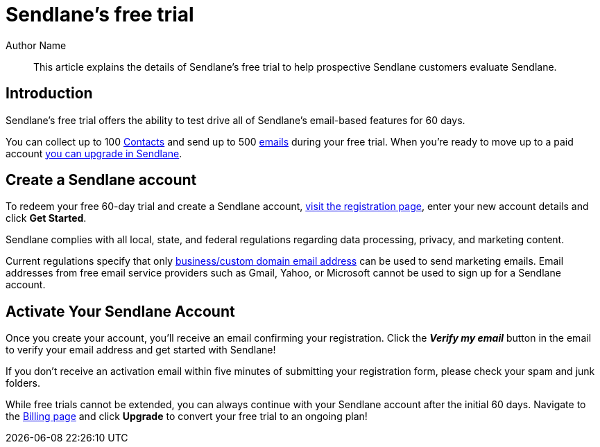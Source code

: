 :last-update-label:
[#top]
= Sendlane's free trial
:page-title: Sendlane's free trial  // Default page title, modify per article
:page-aliases:  // Add aliases as /path/to/old/url
:page-status: draft  // Options: draft, in-review, published, deprecated
:page-description:  // Optimize for SEO
:author: Author Name
:keywords: keyword1, keyword2
:page-diataxis: explanation // Options: explanation (explaining a concept not guiding users through a process), how-to (guiding users through a process with a prescriptive outcome), reference, tutorial (teaches users a new concept)

// Article content starts here
[#abstract]
[abstract]
--
This article explains the details of Sendlane's free trial to help prospective Sendlane customers evaluate Sendlane.
--

[#intro]
== Introduction
Sendlane's free trial offers the ability to test drive all of Sendlane's email-based features for 60 days.

You can collect up to 100 https://help.sendlane.com/article/188-contacts[Contacts] and send up to 500 https://help.sendlane.com/category/167-campaigns[emails] during your free trial.
When you're ready to move up to a paid account https://help.sendlane.com/article/435-changing-your-subscription-plan[you can upgrade in Sendlane].

== Create a Sendlane account

To redeem your free 60-day trial and create a Sendlane account, https://sendlane.com/register[visit the registration page], enter your new account details and click *Get Started*.

Sendlane complies with all local, state, and federal regulations regarding data processing, privacy, and marketing content.

Current regulations specify that only https://help.sendlane.com/article/108-business-website-company-email[business/custom domain email address] can be used to send marketing emails.
Email addresses from free email service providers such as Gmail, Yahoo, or Microsoft cannot be used to sign up for a Sendlane account.

== Activate Your Sendlane Account

Once you create your account, you'll receive an email confirming your registration. Click the *_Verify my email_* button in the email to verify your email address and get started with Sendlane!

If you don't receive an activation email within five minutes of submitting your registration form, please check your spam and junk folders.

While free trials cannot be extended, you can always continue with your
Sendlane account after the initial 60 days.
Navigate to the https://app.sendlane.com/billing[Billing page] and click *Upgrade* to convert your free trial to an ongoing plan!

